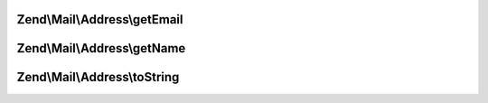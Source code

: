 .. Mail/Address/AddressInterface.php generated using docpx on 01/30/13 03:32am


Zend\\Mail\\Address\\getEmail
=============================

.. function:: Zend\Mail\Address\getEmail()



Zend\\Mail\\Address\\getName
============================

.. function:: Zend\Mail\Address\getName()



Zend\\Mail\\Address\\toString
=============================

.. function:: Zend\Mail\Address\toString()



